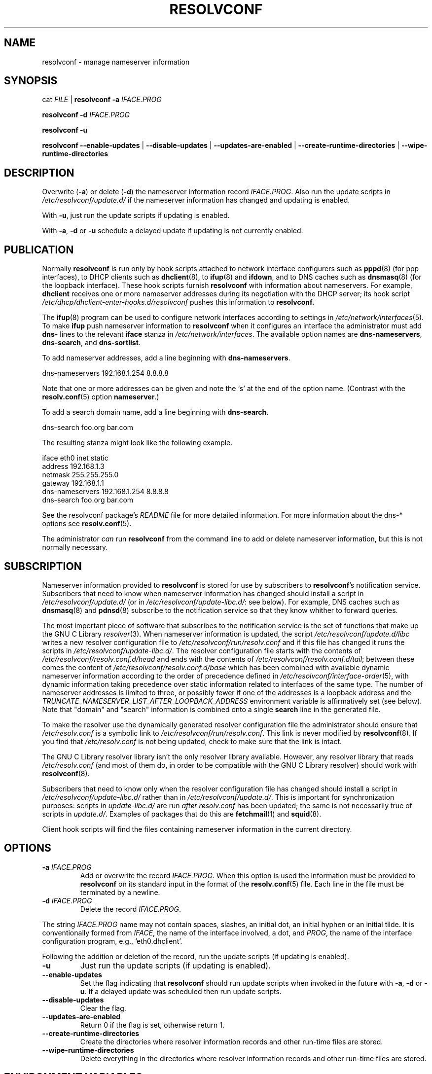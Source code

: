 .TH RESOLVCONF "8" "6 Dec 2011" "resolvconf" "resolvconf"
.SH NAME
resolvconf \- manage nameserver information
.SH SYNOPSIS
cat \fIFILE\fR |
.B resolvconf
\fB\-a\fR \fIIFACE.PROG\fR
.PP
.B resolvconf
\fB\-d\fR \fIIFACE.PROG\fR
.PP
.B resolvconf
\fB\-u\fR
.PP
.B resolvconf
.B \-\-enable\-updates
|
.B \-\-disable\-updates
|
.B \-\-updates\-are\-enabled
|
.B \-\-create\-runtime\-directories
|
.B \-\-wipe\-runtime\-directories
.SH DESCRIPTION
Overwrite (\fB\-a\fR) or delete (\fB\-d\fR) the nameserver information
record \fIIFACE.PROG\fR.
Also run the update scripts in \fI/etc/resolvconf/update.d/\fR
if the nameserver information has changed
and updating is enabled.
.PP
With \fB\-u\fR, just run the update scripts
if updating is enabled.
.PP
With \fB\-a\fR, \fB\-d\fR or \fB\-u\fR
schedule a delayed update if updating is not currently enabled.
.SH PUBLICATION
Normally
.B resolvconf
is run only by hook scripts attached to network interface configurers
such as
.BR pppd (8) 
(for ppp interfaces),
to DHCP clients such as
.BR dhclient (8),
to
.BR ifup (8) 
and
.BR ifdown ,
and
to DNS caches such as
.BR dnsmasq (8)
(for the loopback interface).
These hook scripts furnish
.B resolvconf
with information about nameservers.
For example,
.B dhclient
receives one or more nameserver addresses
during its negotiation with the DHCP server;
its hook script
.I /etc/dhcp/dhclient-enter-hooks.d/resolvconf
pushes this information to 
.B resolvconf.
.PP
The
.BR ifup (8)
program can be used to configure network interfaces
according to settings in
.IR /etc/network/interfaces (5).
To make 
.B ifup
push nameserver information to
.B resolvconf
when it configures an interface
the administrator must add
.B dns\-
lines to the relevant
.B iface
stanza in
.IR /etc/network/interfaces .
The available option names are
.BR dns\-nameservers ,
.BR dns\-search ,
and
.BR dns\-sortlist .

To add nameserver addresses, add a line beginning with
.BR dns\-nameservers .
.PP
.EX
    dns\-nameservers 192.168.1.254 8.8.8.8
.EE
.PP
Note that one or more addresses can be given
and note the `s' at the end of the option name.
(Contrast with the 
.BR resolv.conf (5)
option
.BR nameserver .)

To add a search domain name, add a line beginning with
.BR dns\-search .
.PP
.EX
    dns\-search foo.org bar.com
.EE

The resulting stanza might look like the following example.
.PP
.EX
    iface eth0 inet static
        address 192.168.1.3
        netmask 255.255.255.0
        gateway 192.168.1.1
        dns\-nameservers 192.168.1.254 8.8.8.8
        dns\-search foo.org bar.com
.EE
.PP
See the resolvconf package's
.I README
file for more detailed information.
For more information about the dns\-* options see
.BR resolv.conf (5).
.PP
The administrator \fIcan\fR run
.B resolvconf
from the command line to add or delete nameserver information,
but this is not normally necessary.
.SH SUBSCRIPTION
Nameserver information provided to
.B resolvconf
is stored for use by subscribers to \fBresolvconf\fR's notification service.
Subscribers that need to know when nameserver information has changed
should install a script in
.I /etc/resolvconf/update.d/
(or in
.IR /etc/resolvconf/update-libc.d/ :
see below).
For example, DNS caches such as
.BR dnsmasq (8)
and
.BR pdnsd (8)
subscribe to the notification service so that they know
whither to forward queries.
.PP
The most important piece of
software that subscribes to the notification service is the set of functions
that make up the GNU C Library
.IR resolver (3).
When nameserver information is updated, the script
.I /etc/resolvconf/update.d/libc
writes a new resolver configuration file to
.I /etc/resolvconf/run/resolv.conf 
and if this file has changed it runs the scripts in
.IR /etc/resolvconf/update-libc.d/ .
The resolver configuration file starts with the contents of
.I /etc/resolvconf/resolv.conf.d/head
and ends with the contents of
.IR /etc/resolvconf/resolv.conf.d/tail ;
between these comes the content of
.I /etc/resolvconf/resolv.conf.d/base
which has been combined
with available dynamic nameserver information
according to the order of precedence defined in
.IR /etc/resolvconf/interface-order (5),
with dynamic information taking precedence over static information
related to interfaces of the same type.
The number of nameserver addresses is limited to three,
or possibly fewer
if one of the addresses is a loopback address
and the
.I TRUNCATE_NAMESERVER_LIST_AFTER_LOOPBACK_ADDRESS 
environment variable is affirmatively set (see below).
Note that "domain" and "search" information is combined
onto a single
.B search
line in the generated file.

To make the resolver use the dynamically generated resolver configuration
file the administrator should ensure that
.I /etc/resolv.conf
is a symbolic link to
.IR /etc/resolvconf/run/resolv.conf .
This link is never modified by
.BR resolvconf (8).
If you find that \fI/etc/resolv.conf\fR is not being updated,
check to make sure that the link is intact.
.PP
The GNU C Library resolver library isn't the only resolver library available.
However, any resolver library that reads
.I /etc/resolv.conf
(and most of them do, in order to be compatible with the GNU C Library resolver)
should work with
.BR resolvconf (8).
.PP
Subscribers that need to know only when the resolver configuration file
has changed should install a script in
.I /etc/resolvconf/update-libc.d/
rather than in
.IR /etc/resolvconf/update.d/ .
This is important for synchronization purposes:
scripts in
.I update-libc.d/
are run \fIafter\fR
.I resolv.conf
has been updated;
the same is not necessarily true of scripts in
.IR update.d/ .
Examples of packages that do this are
.BR fetchmail (1)
and
.BR squid (8).
.PP
Client hook scripts will find the files containing nameserver
information in the current directory.
.SH OPTIONS
.TP
\fB\-a\fR \fIIFACE.PROG\fR
Add or overwrite the record \fIIFACE.PROG\fR.
When this option is used the information must be provided to
.B resolvconf
on its standard input in the format of the
.BR resolv.conf (5)
file.
Each line in the file must be terminated by a newline.
.TP
\fB\-d\fR \fIIFACE.PROG\fR
Delete the record \fIIFACE.PROG\fR.
.PP
The string \fIIFACE.PROG\fR name may not contain
spaces,
slashes,
an initial dot, an initial hyphen or an initial tilde.
It is conventionally formed from
\fIIFACE\fR,
the name of the interface involved,
a dot,
and
\fIPROG\fR,
the name of the interface configuration program,
e.g., `eth0.dhclient'.
.PP
Following the addition or deletion of the record,
run the update scripts
(if updating is enabled).
.TP
\fB\-u\fR
Just run the update scripts
(if updating is enabled).
.TP
\fB\-\-enable\-updates\fR 
Set the flag indicating that 
.B resolvconf
should run update scripts
when invoked in the future with \fB\-a\fR, \fB\-d\fR or \fB\-u\fR.
If a delayed update was scheduled then run update scripts.
.TP
\fB\-\-disable\-updates\fR
Clear the flag.
.TP
\fB\-\-updates\-are\-enabled\fR
Return 0 if the flag is set,
otherwise return 1.
.TP
\fB\-\-create\-runtime\-directories\fR
Create the directories where resolver information records
and other run-time files are stored.
.TP
\fB\-\-wipe\-runtime\-directories\fR
Delete everything in the directories where resolver information records
and other run-time files are stored.
.SH ENVIRONMENT VARIABLES
The following variables can be set in the default-override file
.IR /etc/default/resolvconf .
If the file does not exist you will have to create it.
.TP
.B REPORT_ABSENT_SYMLINK
If set to "yes" then
.B resolvconf
will print a message when
.I /etc/resolv.conf
is not a symbolic link
to the
.BR resolvconf (8)-generated
.I resolv.conf
file.
Set to "no" to prevent the printing of this message.
The default is "yes".
.TP
.B TRUNCATE_NAMESERVER_LIST_AFTER_LOOPBACK_ADDRESS
If set to "yes" then the 
.I update.d/libc
script will include
no more nameserver addresses after the first loopback address.
In IPv4 a loopback address is an address that starts with "127."
This is usually the preferable behavior
if the nameserver at 127.* is a local caching nameserver
since it inhibits unnecessary changes to
.IR resolv.conf .
When an interface is brought up
the local caching nameserver is informed by
.BR resolvconf (8)
of any new nameserver addresses
and the additional name service is made available to applications
that make use of the resolver and the local caching nameserver;
the applications themselves do not need to be notified of the change.
A disadvantage of this mode of operation is that applications have
no secondary or tertiary nameserver address to fall back on should
the local caching nameserver crash.
Insofar as a local nameserver crash can be regarded
as an unlikely event,
this is a relatively minor disadvantage.
Set to "no" to disable this truncation feature.
The default is "yes".
A deprecated synonym for this variable is 
.BR TRUNCATE_NAMESERVER_LIST_AFTER_127 .
.SH FILES
.TP
.I /etc/default/resolvconf
See the ENVIRONMENT VARIABLES section.
.TP
.I /etc/resolvconf/run
This is a symbolic link to a location where nameserver information is stored.
The target of this symbolic link will be created if the
.B resolvconf
is called with the
\fB\-\-create\-runtime\-directories\fR option.
Clients should not make any assumptions about the location
or the canonical path of this directory
or the hierarchy that is constructed under it.
It is normally a symbolic link to
.IR /run/resolvconf .
Changing the link and thus using a different target location was once fully supported
but is now discouraged.
.TP
.I /etc/resolvconf/interface-order
Determines the order in which nameserver information records are processed.
See
.BR interface-order (5).
.TP
.I /etc/resolvconf/resolv.conf.d/base
File containing basic resolver information.
The lines in this file are included in the resolver configuration file
even when no interfaces are configured.
.TP
.I /etc/resolvconf/resolv.conf.d/head
File to be prepended to the dynamically generated resolver configuration file.
Normally this is just a comment line.
.TP
.I /etc/resolvconf/resolv.conf.d/tail
File to be appended to the dynamically generated resolver configuration file.
To append nothing, make this an empty file.
This file is a good place to put a resolver
.B options
line if one is needed, e.g.,

.EX
    options inet6
.EE
.TP
.I /etc/resolvconf/resolv.conf.d/original
Copy of the \fI/etc/resolv.conf\fR file before the resolvconf package was installed.
This file has no effect on the functioning of resolvconf;
it is retained so that \fI/etc/resolv.conf\fR can be restored
to its original state if the resolvconf package is removed.

Note also that a copy of this file is included in the database
until the first reboot after installation of the resolvconf package;
this ensures that nameservers reachable before installation of resolvconf
are still reachable after installation of resolvconf even though
at that point
not all suppliers of nameserver information may have supplied their
information to
.BR resolvconf (8).

Note also that the administrator can choose to create a symbolic link
in \fI/etc/resolvconf/resolv.conf.d/\fR from
.I tail
to
.I original
so that the contents of the latter are always added to the end of the
dynamically generated \fIresolv.conf\fR.

.SH BUGS
Currently
.B resolvconf
does not check the sanity of the information provided to it.
.SH AUTHOR
Written by Thomas Hood <jdthood@gmail.com>.
.SH COPYRIGHT
Copyright \(co 2004, 2011 Thomas Hood
.br
This is free software; see the source for copying conditions.
.SH "SEE ALSO"
.BR interface-order (5),
.BR resolv.conf (5),
.BR resolver (3).
